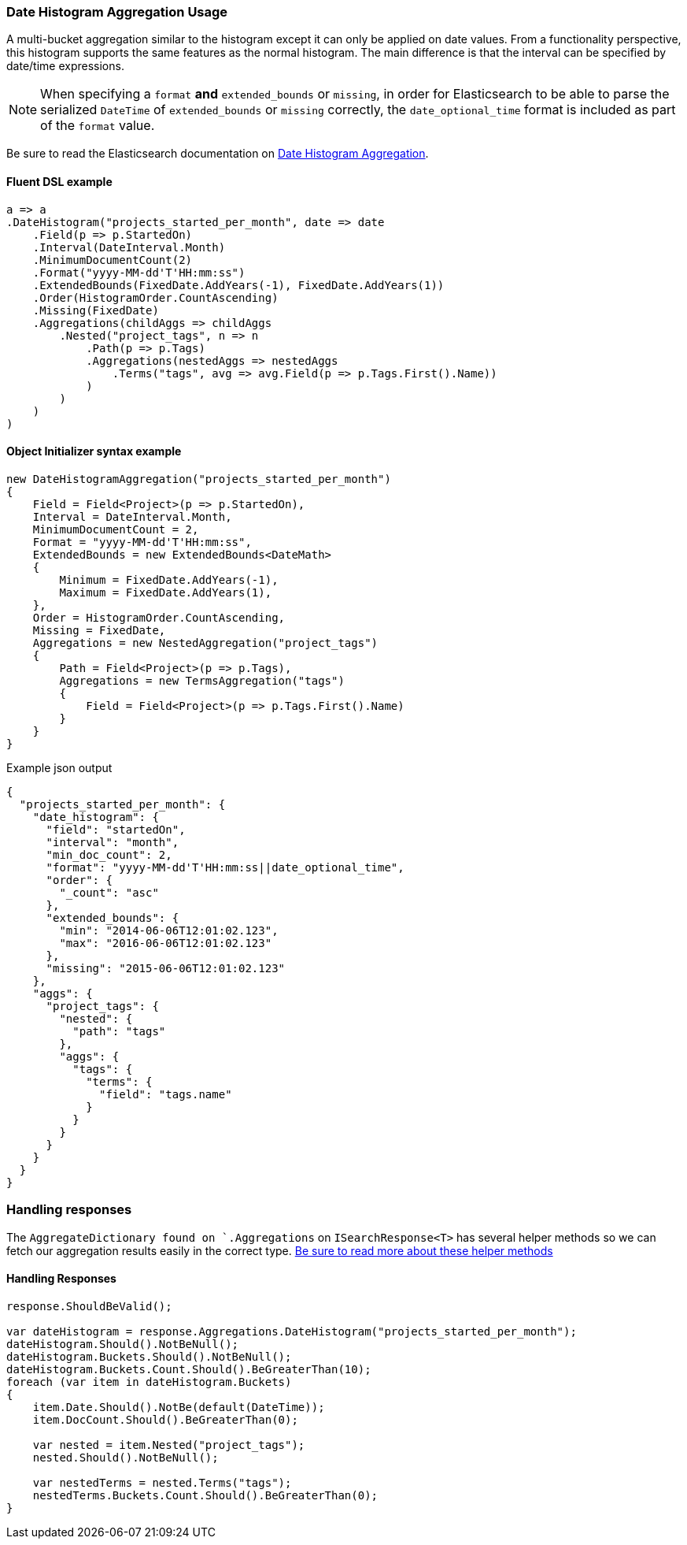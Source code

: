 :ref_current: https://www.elastic.co/guide/en/elasticsearch/reference/6.2

:github: https://github.com/elastic/elasticsearch-net

:nuget: https://www.nuget.org/packages

////
IMPORTANT NOTE
==============
This file has been generated from https://github.com/elastic/elasticsearch-net/tree/master/src/Tests/Aggregations/Bucket/DateHistogram/DateHistogramAggregationUsageTests.cs. 
If you wish to submit a PR for any spelling mistakes, typos or grammatical errors for this file,
please modify the original csharp file found at the link and submit the PR with that change. Thanks!
////

[[date-histogram-aggregation-usage]]
=== Date Histogram Aggregation Usage

A multi-bucket aggregation similar to the histogram except it can only be applied on date values.
From a functionality perspective, this histogram supports the same features as the normal histogram.
The main difference is that the interval can be specified by date/time expressions.

NOTE: When specifying a `format` **and** `extended_bounds` or `missing`, in order for Elasticsearch to be able to parse
the serialized `DateTime` of `extended_bounds` or `missing` correctly, the `date_optional_time` format is included
as part of the `format` value.

Be sure to read the Elasticsearch documentation on {ref_current}/search-aggregations-bucket-datehistogram-aggregation.html[Date Histogram Aggregation].

==== Fluent DSL example

[source,csharp]
----
a => a
.DateHistogram("projects_started_per_month", date => date
    .Field(p => p.StartedOn)
    .Interval(DateInterval.Month)
    .MinimumDocumentCount(2)
    .Format("yyyy-MM-dd'T'HH:mm:ss")
    .ExtendedBounds(FixedDate.AddYears(-1), FixedDate.AddYears(1))
    .Order(HistogramOrder.CountAscending)
    .Missing(FixedDate)
    .Aggregations(childAggs => childAggs
        .Nested("project_tags", n => n
            .Path(p => p.Tags)
            .Aggregations(nestedAggs => nestedAggs
                .Terms("tags", avg => avg.Field(p => p.Tags.First().Name))
            )
        )
    )
)
----

==== Object Initializer syntax example

[source,csharp]
----
new DateHistogramAggregation("projects_started_per_month")
{
    Field = Field<Project>(p => p.StartedOn),
    Interval = DateInterval.Month,
    MinimumDocumentCount = 2,
    Format = "yyyy-MM-dd'T'HH:mm:ss",
    ExtendedBounds = new ExtendedBounds<DateMath>
    {
        Minimum = FixedDate.AddYears(-1),
        Maximum = FixedDate.AddYears(1),
    },
    Order = HistogramOrder.CountAscending,
    Missing = FixedDate,
    Aggregations = new NestedAggregation("project_tags")
    {
        Path = Field<Project>(p => p.Tags),
        Aggregations = new TermsAggregation("tags")
        {
            Field = Field<Project>(p => p.Tags.First().Name)
        }
    }
}
----

[source,javascript]
.Example json output
----
{
  "projects_started_per_month": {
    "date_histogram": {
      "field": "startedOn",
      "interval": "month",
      "min_doc_count": 2,
      "format": "yyyy-MM-dd'T'HH:mm:ss||date_optional_time",
      "order": {
        "_count": "asc"
      },
      "extended_bounds": {
        "min": "2014-06-06T12:01:02.123",
        "max": "2016-06-06T12:01:02.123"
      },
      "missing": "2015-06-06T12:01:02.123"
    },
    "aggs": {
      "project_tags": {
        "nested": {
          "path": "tags"
        },
        "aggs": {
          "tags": {
            "terms": {
              "field": "tags.name"
            }
          }
        }
      }
    }
  }
}
----

=== Handling responses

The `AggregateDictionary found on `.Aggregations` on `ISearchResponse<T>` has several helper methods
so we can fetch our aggregation results easily in the correct type.
<<handling-aggregate-response, Be sure to read more about these helper methods>>

==== Handling Responses

[source,csharp]
----
response.ShouldBeValid();

var dateHistogram = response.Aggregations.DateHistogram("projects_started_per_month");
dateHistogram.Should().NotBeNull();
dateHistogram.Buckets.Should().NotBeNull();
dateHistogram.Buckets.Count.Should().BeGreaterThan(10);
foreach (var item in dateHistogram.Buckets)
{
    item.Date.Should().NotBe(default(DateTime));
    item.DocCount.Should().BeGreaterThan(0);

    var nested = item.Nested("project_tags");
    nested.Should().NotBeNull();

    var nestedTerms = nested.Terms("tags");
    nestedTerms.Buckets.Count.Should().BeGreaterThan(0);
}
----

